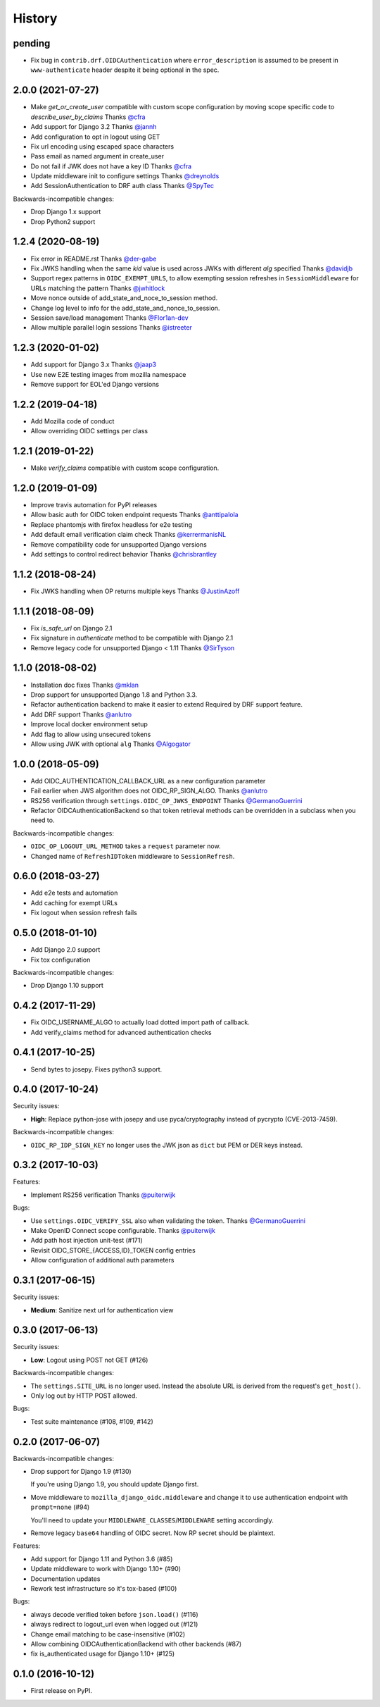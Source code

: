 .. :changelog:

History
-------

pending
=======
* Fix bug in ``contrib.drf.OIDCAuthentication`` where ``error_description`` is assumed to be present in ``www-authenticate`` header despite it being optional in the spec.

2.0.0 (2021-07-27)
==================

* Make `get_or_create_user` compatible with custom scope configuration
  by moving scope specific code to `describe_user_by_claims`
  Thanks `@cfra <https://github.com/cfra>`_
* Add support for Django 3.2
  Thanks `@jannh <https://github.com/jannh>`_
* Add configuration to opt in logout using GET
* Fix url encoding using escaped space characters
* Pass email as named argument in create_user
* Do not fail if JWK does not have a key ID
  Thanks `@cfra <https://github.com/cfra>`_
* Update middleware init to configure settings 
  Thanks `@dreynolds <https://github.com/dreynolds>`_
* Add SessionAuthentication to DRF auth class
  Thanks `@SpyTec <https://github.com/SpyTec>`_
  
Backwards-incompatible changes:

* Drop Django 1.x support
* Drop Python2 support


1.2.4 (2020-08-19)
==================

* Fix error in README.rst
  Thanks `@der-gabe <https://github.com/der-gabe>`_
* Fix JWKS handling when the same `kid` value is used across JWKs with
  different `alg` specified
  Thanks `@davidjb <https://github.com/davidjb>`_
* Support regex patterns in ``OIDC_EXEMPT_URLS``, to allow exempting session refreshes in
  ``SessionMiddleware`` for URLs matching the pattern
  Thanks `@jwhitlock <https://github.com/jwhitlock>`_
* Move nonce outside of add_state_and_noce_to_session method.
* Change log level to info for the add_state_and_nonce_to_session.
* Session save/load management
  Thanks `@Flor1an-dev <https://github.com/Flor1an-dev>`_
* Allow multiple parallel login sessions
  Thanks `@istreeter <https://github.com/istreeter>`_

.. _`@jwhitlock`: https://github.com/jwhitlock

1.2.3 (2020-01-02)
===================

* Add support for Django 3.x
  Thanks `@jaap3 <https://github.com/jaap3>`_
* Use new E2E testing images from mozilla namespace
* Remove support for EOL'ed Django versions

1.2.2 (2019-04-18)
===================

* Add Mozilla code of conduct
* Allow overriding OIDC settings per class

1.2.1 (2019-01-22)
===================

* Make `verify_claims` compatible with custom scope configuration.

1.2.0 (2019-01-09)
==================

* Improve travis automation for PyPI releases
* Allow basic auth for OIDC token endpoint requests
  Thanks `@anttipalola <https://github.com/anttipalola>`_
* Replace phantomjs with firefox headless for e2e testing
* Add default email verification claim check
  Thanks `@kerrermanisNL <https://github.com/kerrermanisNL>`_
* Remove compatibility code for unsupported Django versions
* Add settings to control redirect behavior
  Thanks `@chrisbrantley <https://github.com/chrisbrantley>`_

1.1.2 (2018-08-24)
===================

* Fix JWKS handling when OP returns multiple keys
  Thanks `@JustinAzoff <https://github.com/JustinAzoff>`_


1.1.1 (2018-08-09)
===================

* Fix `is_safe_url` on Django 2.1
* Fix signature in `authenticate` method to be compatible with Django 2.1
* Remove legacy code for unsupported Django < 1.11
  Thanks `@SirTyson <https://github.com/SirTyson>`_


1.1.0 (2018-08-02)
===================

* Installation doc fixes
  Thanks `@mklan <https://github.com/mklan>`_
* Drop support for unsupported Django 1.8 and Python 3.3.
* Refactor authentication backend to make it easier to extend
  Required by DRF support feature.
* Add DRF support
  Thanks `@anlutro <https://github.com/anlutro>`_
* Improve local docker environment setup
* Add flag to allow using unsecured tokens
* Allow using JWK with optional ``alg``
  Thanks `@Algogator <https://github.com/Algogator>`_


1.0.0 (2018-05-09)
===================

* Add OIDC_AUTHENTICATION_CALLBACK_URL as a new configuration parameter
* Fail earlier when JWS algorithm does not OIDC_RP_SIGN_ALGO.
  Thanks `@anlutro <https://github.com/anlutro>`_
* RS256 verification through ``settings.OIDC_OP_JWKS_ENDPOINT``
  Thanks `@GermanoGuerrini <https://github.com/GermanoGuerrini>`_
* Refactor OIDCAuthenticationBackend so that token retrieval methods can be overridden in a subclass when you need to.

Backwards-incompatible changes:

* ``OIDC_OP_LOGOUT_URL_METHOD`` takes a ``request`` parameter now.
* Changed name of ``RefreshIDToken`` middleware to ``SessionRefresh``.


.. _`@anlutro`: https://github.com/anlutro

0.6.0 (2018-03-27)
===================

* Add e2e tests and automation
* Add caching for exempt URLs
* Fix logout when session refresh fails

0.5.0 (2018-01-10)
===================

* Add Django 2.0 support
* Fix tox configuration

Backwards-incompatible changes:

* Drop Django 1.10 support

0.4.2 (2017-11-29)
===================

* Fix OIDC_USERNAME_ALGO to actually load dotted import path of callback.
* Add verify_claims method for advanced authentication checks

0.4.1 (2017-10-25)
===================

* Send bytes to josepy. Fixes python3 support.

0.4.0 (2017-10-24)
===================

Security issues:

* **High**: Replace python-jose with josepy and use pyca/cryptography instead of pycrypto (CVE-2013-7459).

Backwards-incompatible changes:

* ``OIDC_RP_IDP_SIGN_KEY`` no longer uses the JWK json as ``dict`` but PEM or DER keys instead.


0.3.2 (2017-10-03)
===================

Features:

* Implement RS256 verification
  Thanks `@puiterwijk <https://github.com/puiterwijk>`_

Bugs:

* Use ``settings.OIDC_VERIFY_SSL`` also when validating the token.
  Thanks `@GermanoGuerrini <https://github.com/GermanoGuerrini>`_
* Make OpenID Connect scope configurable.
  Thanks `@puiterwijk <https://github.com/puiterwijk>`_
* Add path host injection unit-test (#171)
* Revisit OIDC_STORE_{ACCESS,ID}_TOKEN config entries
* Allow configuration of additional auth parameters


.. _`@GermanoGuerrini`: https://github.com/GermanoGuerrini
.. _`@puiterwijk`: https://github.com/puiterwijk

0.3.1 (2017-06-15)
===================

Security issues:

* **Medium**: Sanitize next url for authentication view

0.3.0 (2017-06-13)
===================

Security issues:

* **Low**: Logout using POST not GET (#126)

Backwards-incompatible changes:

* The ``settings.SITE_URL`` is no longer used. Instead the absolute URL is
  derived from the request's ``get_host()``.
* Only log out by HTTP POST allowed.

Bugs:

* Test suite maintenance (#108, #109, #142)

0.2.0 (2017-06-07)
===================

Backwards-incompatible changes:

* Drop support for Django 1.9 (#130)

  If you're using Django 1.9, you should update Django first.

* Move middleware to ``mozilla_django_oidc.middleware`` and
  change it to use authentication endpoint with ``prompt=none`` (#94)

  You'll need to update your ``MIDDLEWARE_CLASSES``/``MIDDLEWARE``
  setting accordingly.

* Remove legacy ``base64`` handling of OIDC secret. Now RP secret
  should be plaintext.

Features:

* Add support for Django 1.11 and Python 3.6 (#85)
* Update middleware to work with Django 1.10+ (#90)
* Documentation updates
* Rework test infrastructure so it's tox-based (#100)

Bugs:

* always decode verified token before ``json.load()`` (#116)
* always redirect to logout_url even when logged out (#121)
* Change email matching to be case-insensitive (#102)
* Allow combining OIDCAuthenticationBackend with other backends (#87)
* fix is_authenticated usage for Django 1.10+ (#125)

0.1.0 (2016-10-12)
===================

* First release on PyPI.
